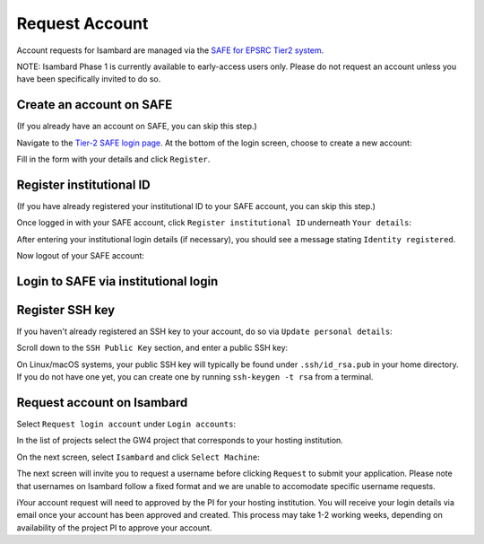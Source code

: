 Request Account
===============

Account requests for Isambard are managed via the `SAFE for EPSRC Tier2 system <https://www.archer.ac.uk/tier2/>`_.

NOTE: Isambard Phase 1 is currently available to early-access users only. Please do not request an account unless you have been specifically invited to do so.

Create an account on SAFE
-------------------------

(If you already have an account on SAFE, you can skip this step.)

Navigate to the `Tier-2 SAFE login page <https://www.archer.ac.uk/tier2/>`_.
At the bottom of the login screen, choose to create a new account:

.. image:: https://raw.githubusercontent.com/UoB-HPC/GW4-Isambard/master/docs/images/safe-create-account.png

Fill in the form with your details and click ``Register``.

Register institutional ID
-------------------------

(If you have already registered your institutional ID to your SAFE account, you can skip this step.)

Once logged in with your SAFE account, click ``Register institutional ID`` underneath ``Your details``:

.. image:: https://raw.githubusercontent.com/UoB-HPC/GW4-Isambard/master/docs/images/safe-register-id.png

After entering your institutional login details (if necessary), you should see a message stating ``Identity registered``.

Now logout of your SAFE account:

.. image:: https://raw.githubusercontent.com/UoB-HPC/GW4-Isambard/master/docs/images/safe-logout.png

Login to SAFE via institutional login
-------------------------------------

.. image:: https://raw.githubusercontent.com/UoB-HPC/GW4-Isambard/master/docs/images/safe-institutional-login.png

Register SSH key
----------------

If you haven't already registered an SSH key to your account, do so via ``Update personal details``:

.. image:: https://raw.githubusercontent.com/UoB-HPC/GW4-Isambard/master/docs/images/safe-update-details.png

Scroll down to the ``SSH Public Key`` section, and enter a public SSH key:

.. image:: https://raw.githubusercontent.com/UoB-HPC/GW4-Isambard/master/docs/images/safe-ssh-key.png

On Linux/macOS systems, your public SSH key will typically be found under ``.ssh/id_rsa.pub`` in your home directory.
If you do not have one yet, you can create one by running ``ssh-keygen -t rsa`` from a terminal.

Request account on Isambard
---------------------------

Select ``Request login account`` under ``Login accounts``:

.. image:: https://raw.githubusercontent.com/UoB-HPC/GW4-Isambard/master/docs/images/safe-request-account.png

In the list of projects select the GW4 project that corresponds to your hosting institution.

On the next screen, select ``Isambard`` and click ``Select Machine``:

.. image:: https://raw.githubusercontent.com/UoB-HPC/GW4-Isambard/master/docs/images/safe-isambard-request.png

The next screen will invite you to request a username before clicking ``Request`` to submit your application.
Please note that usernames on Isambard follow a fixed format and we are unable to accomodate specific username requests.

iYour account request will need to approved by the PI for your hosting institution.
You will receive your login details via email once your account has been approved and created.
This process may take 1-2 working weeks, depending on availability of the project PI to approve your account.

